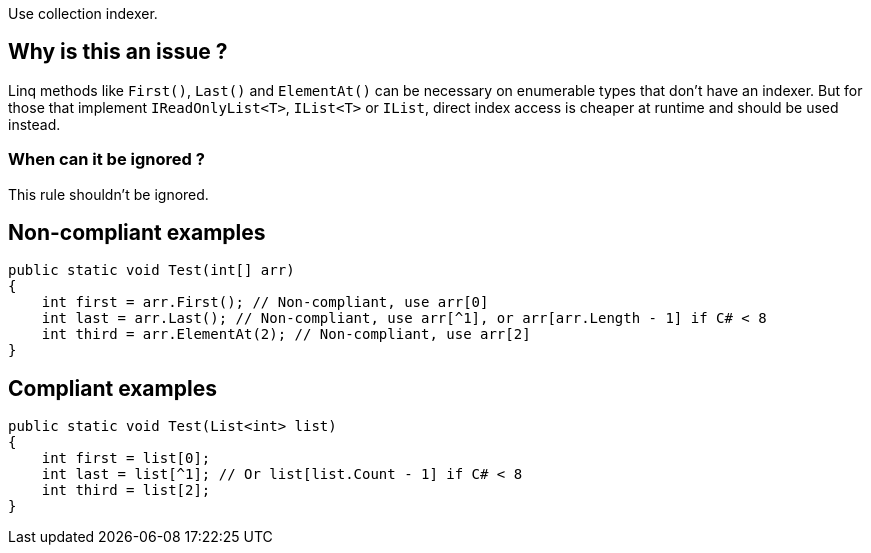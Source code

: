 :!sectids:

Use collection indexer.

## Why is this an issue ?

Linq methods like `First()`, `Last()` and `ElementAt()` can be necessary on enumerable types that don't have an indexer.
But for those that implement `IReadOnlyList<T>`, `IList<T>` or `IList`, direct index access is cheaper at runtime and should be used instead.

### When can it be ignored ?

This rule shouldn't be ignored.

## Non-compliant examples

[source, cs]
----
public static void Test(int[] arr)
{
    int first = arr.First(); // Non-compliant, use arr[0]
    int last = arr.Last(); // Non-compliant, use arr[^1], or arr[arr.Length - 1] if C# < 8
    int third = arr.ElementAt(2); // Non-compliant, use arr[2]
}
----

## Compliant examples

[source, cs]
----
public static void Test(List<int> list)
{
    int first = list[0];
    int last = list[^1]; // Or list[list.Count - 1] if C# < 8
    int third = list[2];
}
----
